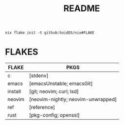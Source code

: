 #+title: README
#+begin_src shell
nix flake init -t github:hoidOS/nix#FLAKE
#+end_src

* FLAKES
| FLAKE   | PKGS                               |
|---------+------------------------------------|
| c       | [stdenv]                           |
| emacs   | [emacsUnstable; emacsGit]          |
| install | [git; neovim; curl; lsd]           |
| neovim  | [neovim-nightly; neovim-unwrapped] |
| ref     | [reference]                        |
| rust    | [pkg-config; openssl]              |
